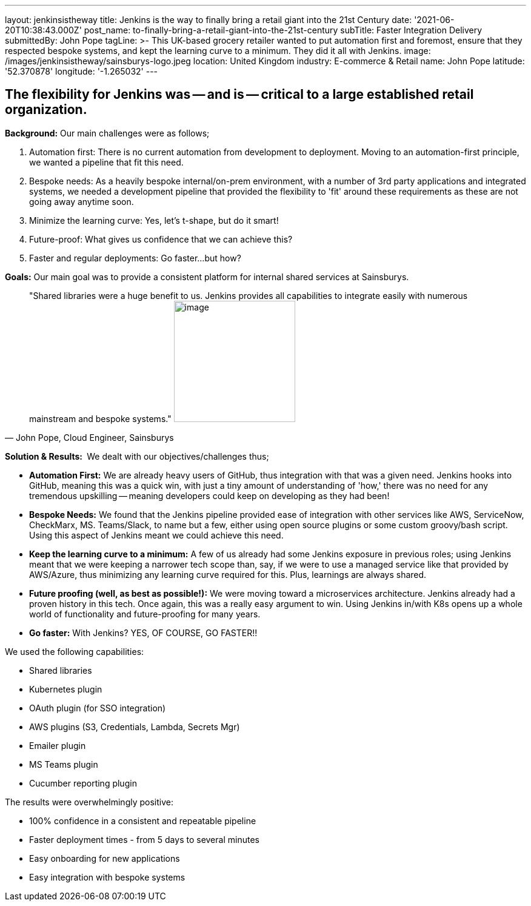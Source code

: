 ---
layout: jenkinsistheway
title: Jenkins is the way to finally bring a retail giant into the 21st Century
date: '2021-06-20T10:38:43.000Z'
post_name: to-finally-bring-a-retail-giant-into-the-21st-century
subTitle: Faster Integration Delivery
submittedBy: John Pope
tagLine: >-
  This UK-based grocery retailer wanted to put automation first and foremost,
  ensure that they respected bespoke systems, and kept the learning curve to a
  minimum. They did it all with Jenkins.
image: /images/jenkinsistheway/sainsburys-logo.jpeg
location: United Kingdom
industry: E-commerce & Retail
name: John Pope
latitude: '52.370878'
longitude: '-1.265032'
---


== The flexibility for Jenkins was -- and is -- critical to a large established retail organization.

*Background:* Our main challenges were as follows;

. Automation first: There is no current automation from development to deployment. Moving to an automation-first principle, we wanted a pipeline that fit this need.
. Bespoke needs: As a heavily bespoke internal/on-prem environment, with a number of 3rd party applications and integrated systems, we needed a development pipeline that provided the flexibility to 'fit' around these requirements as these are not going away anytime soon.
. Minimize the learning curve: Yes, let's t-shape, but do it smart!
. Future-proof: What gives us confidence that we can achieve this?
. Faster and regular deployments: Go faster...but how?

*Goals:* Our main goal was to provide a consistent platform for internal shared services at Sainsburys. 



[.testimonal]
[quote, "John Pope, Cloud Engineer, Sainsburys"]
"Shared libraries were a huge benefit to us. Jenkins provides all capabilities to integrate easily with numerous mainstream and bespoke systems."
image:/images/jenkinsistheway/Jenkins-logo.png[image,width=200,height=200]


*Solution & Results: * We dealt with our objectives/challenges thus;

* *Automation First:* We are already heavy users of GitHub, thus integration with that was a given need. Jenkins hooks into GitHub, meaning this was a quick win, with just a tiny amount of understanding of 'how,' there was no need for any tremendous upskilling -- meaning developers could keep on developing as they had been!
* *Bespoke Needs:* We found that the Jenkins pipeline provided ease of integration with other services like AWS, ServiceNow, CheckMarx, MS. Teams/Slack, to name but a few, either using open source plugins or some custom groovy/bash script. Using this aspect of Jenkins meant we could achieve this need.
* *Keep the learning curve to a minimum:* A few of us already had some Jenkins exposure in previous roles; using Jenkins meant that we were keeping a narrower tech scope than, say, if we were to use a managed service like that provided by AWS/Azure, thus minimizing any learning curve required for this. Plus, learnings are always shared.
* *Future proofing (well, as best as possible!):* We were moving toward a microservices architecture. Jenkins already had a proven history in this tech. Once again, this was a really easy argument to win. Using Jenkins in/with K8s opens up a whole world of functionality and future-proofing for many years.
* *Go faster:* With Jenkins? YES, OF COURSE, GO FASTER!!

We used the following capabilities:

* Shared libraries
* Kubernetes plugin
* OAuth plugin (for SSO integration)
* AWS plugins (S3, Credentials, Lambda, Secrets Mgr)
* Emailer plugin
* MS Teams plugin
* Cucumber reporting plugin

The results were overwhelmingly positive:

* 100% confidence in a consistent and repeatable pipeline
* Faster deployment times - from 5 days to several minutes
* Easy onboarding for new applications
* Easy integration with bespoke systems
